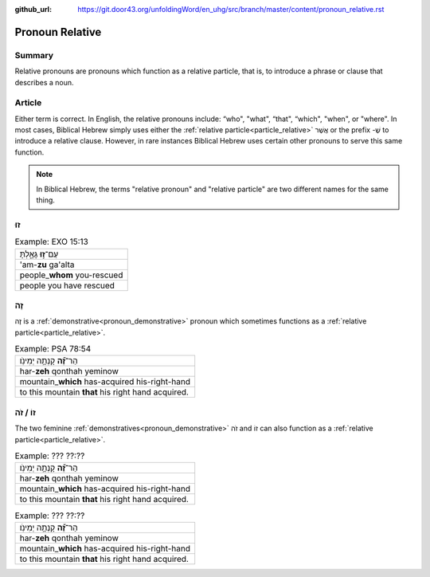 :github_url: https://git.door43.org/unfoldingWord/en_uhg/src/branch/master/content/pronoun_relative.rst

.. _pronoun_relative:

Pronoun Relative
================

Summary
-------

Relative pronouns are pronouns which function as a relative particle, that is, to introduce a phrase or clause that describes a noun.

Article
-------

Either term is correct.  In English, the relative pronouns include: “who", "what", “that", “which", "when", or "where".
In most cases, Biblical Hebrew simply uses either the :ref:`relative particle<particle_relative>` אֲשֶׁר or the prefix -שֶׁ to
introduce a relative clause.  However, in rare instances Biblical Hebrew uses certain other pronouns to serve this same function.

.. note:: In Biblical Hebrew, the terms "relative pronoun" and "relative particle" are two different names for the same thing.  

זוּ
----

.. csv-table:: Example: EXO 15:13

  עַם־\ **ז֣וּ** גָּאָ֑לְתָּ
  'am-**zu** ga'alta
  people\_\ **whom** you-rescued
  people you have rescued

זֶה
----

זֶה is a :ref:`demonstrative<pronoun_demonstrative>` pronoun which sometimes functions as a
:ref:`relative particle<particle_relative>`.

.. csv-table:: Example: PSA 78:54

  הַר־\ **זֶ֝֗ה** קָנְתָ֥ה יְמִינֹֽו׃
  har-\ **zeh** qonthah yeminow
  mountain\_\ **which** has-acquired his-right-hand
  to this mountain **that** his right hand acquired.
  
זוֹ / זֹה  
-------

The two feminine :ref:`demonstratives<pronoun_demonstrative>` זֹה and זוֹ can also function as a :ref:`relative particle<particle_relative>`.

.. csv-table:: Example: ??? ??:??

  הַר־\ **זֶ֝֗ה** קָנְתָ֥ה יְמִינֹֽו׃
  har-\ **zeh** qonthah yeminow
  mountain\_\ **which** has-acquired his-right-hand
  to this mountain **that** his right hand acquired.
  
.. csv-table:: Example: ??? ??:??

  הַר־\ **זֶ֝֗ה** קָנְתָ֥ה יְמִינֹֽו׃
  har-\ **zeh** qonthah yeminow
  mountain\_\ **which** has-acquired his-right-hand
  to this mountain **that** his right hand acquired.  

